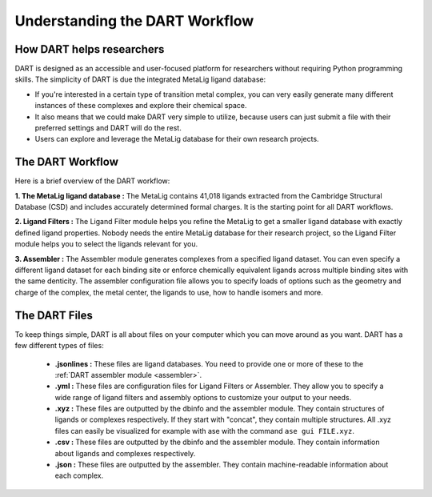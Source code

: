 .. _dart_workflow:

Understanding the DART Workflow
===============================

How DART helps researchers
----------------------------------------------

DART is designed as an accessible and user-focused platform for researchers without requiring Python programming skills. The simplicity of DART is due the integrated MetaLig ligand database:

- If you're interested in a certain type of transition metal complex, you can very easily generate many different instances of these complexes and explore their chemical space.
- It also means that we could make DART very simple to utilize, because users can just submit a file with their preferred settings and DART will do the rest.
- Users can explore and leverage the MetaLig database for their own research projects.

The DART Workflow
-----------------

Here is a brief overview of the DART workflow:

**1. The MetaLig ligand database :** The MetaLig contains 41,018 ligands extracted from the Cambridge Structural Database (CSD) and includes accurately determined formal charges. It is the starting point for all DART workflows.

**2. Ligand Filters :** The Ligand Filter module helps you refine the MetaLig to get a smaller ligand database with exactly defined ligand properties. Nobody needs the entire MetaLig database for their research project, so the Ligand Filter module helps you to select the ligands relevant for you.

**3. Assembler :** The Assembler module generates complexes from a specified ligand dataset. You can even specify a different ligand dataset for each binding site or enforce chemically equivalent ligands across multiple binding sites with the same denticity. The assembler configuration file allows you to specify loads of options such as the geometry and charge of the complex, the metal center, the ligands to use, how to handle isomers and more.

The DART Files
-------------------------------------------

To keep things simple, DART is all about files on your computer which you can move around as you want. DART has a few different types of files:

    - **.jsonlines :** These files are ligand databases. You need to provide one or more of these to the :ref:`DART assembler module <assembler>`.
    - **.yml :** These files are configuration files for Ligand Filters or Assembler. They allow you to specify a wide range of ligand filters and assembly options to customize your output to your needs.
    - **.xyz :** These files are outputted by the dbinfo and the assembler module. They contain structures of ligands or complexes respectively. If they start with "concat", they contain multiple structures. All .xyz files can easily be visualized for example with ase with the command ``ase gui FILE.xyz``.
    - **.csv :** These files are outputted by the dbinfo and the assembler module. They contain information about ligands and complexes respectively.
    - **.json :** These files are outputted by the assembler. They contain machine-readable information about each complex.


